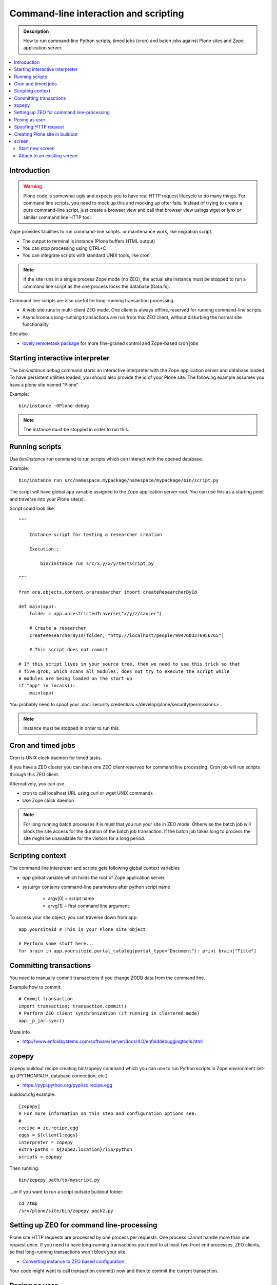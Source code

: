===========================================
 Command-line interaction and scripting
===========================================

.. admonition:: Description

        How to run command-line Python scripts, timed jobs (cron)
        and batch jobs against Plone sites and Zope application server.

.. contents :: :local:

Introduction
------------

.. warning ::

        Plone code is somewhat ugly and expects you to have real HTTP request lifecycle
        to do many things. For command line scripts, you need to mock up this and mocking
        up ofter fails. Instead of trying to create a pure command-line script,
        just create a browser view and call that browser view usings wget or
        lynx or similar command line HTTP tool.

Zope provides facilities to run command-line scripts.
or maintenance work, like migration script.

* The output to terminal is instance (Plone buffers HTML output)

* You can stop processing using CTRL+C

* You can integrate scripts with standard UNIX tools, like cron

.. note::

        If the site runs in a single process Zope mode (no ZEO),
        the actual site instance must be stopped to run a command line
        script as the one process locks the database (Data.fs).

Command line scripts are also useful for long-running transaction processing

* A web site runs in multi-client ZEO mode. One client is always offline,
  reserved for running command-line scripts.

* Asynchronous long-running transactions are run from this ZEO client,
  without disturbing the normal site functionality

See also

* `lovely.remotetask package <https://pypi.python.org/pypi/lovely.remotetask>`_
  for more fine-graned control and Zope-based cron jobs


Starting interactive interpreter
--------------------------------

The *bin/instance debug* command starts an interactive interpreter with the Zope application server and
database loaded. To have persistent utilities loaded, you should also provide the id of your Plone site.
The following example assumes you have a plone site named "Plone"

Example::

        bin/instance -OPlone debug

.. note ::

        The instance must be stopped in order to run this.

Running scripts
---------------

Use *bin/instance run* command to run scripts which can interact
with the opened database.

Example::

	bin/instance run src/namespace.mypackage/namespace/mypackage/bin/script.py

The script will have global ``app`` variable assigned to the Zope application server root.
You can use this as a starting point and traverse into your Plone site(s).

Script could look like::

        """

            Instance script for testing a researcher creation

            Execution::

                bin/instance run src/x.y/x/y/testscript.py

        """

        from ora.objects.content.oraresearcher import createResearcherById

        def main(app):
            folder = app.unrestrictedTraverse("x/y/z/cancer")

            # Create a researcher
            createResearcherById(folder, "http://localhost/people/9947603276956765")

            # This script does not commit

        # If this script lives in your source tree, then we need to use this trick so that
        # five.grok, which scans all modules, does not try to execute the script while
        # modules are being loaded on the start-up
        if "app" in locals():
            main(app)

You probably need to spoof your :doc:`security credentials </develop/plone/security/permissions>`.

.. note ::

        Instance must be stopped in order to run this.

Cron and timed jobs
---------------------

Cron is UNIX clock daemon for timed tasks.

If you have a ZEO cluster you can have one ZEO client reserved for command line
processing. Cron job will run scripts through this ZEO client.

Alternatively, you can use

* cron to call localhost URL using curl or wget UNIX commands

* Use Zope clock daemon

.. note ::

        For long running batch processes it is must that you run your
        site in ZEO mode. Otherwise the batch job will block the site
        access for the duration of the batch job transaction.
        If the batch job takes long to process the site might
        be unavailable for the visitors for a long period.


Scripting context
-----------------

The command line interpreter and scripts gets following global context variables

* *app* global variable which holds the root of Zope application server.

* sys.argv contains command-line parameters after python script name

	* argv[0] = script name

	* arvg[1] = first command line argument


To access your site object, you can traverse down from app::

        app.yoursiteid # This is your Plone site object

        # Perform some stuff here...
        for brain in app.yoursiteid.portal_catalog(portal_type="Document"): print brain["Title"]

Committing transactions
-----------------------

You need to manually commit transactions if you change ZODB data from the command line.

Example how to commit::

        # Commit transaction
        import transaction; transaction.commit()
        # Perform ZEO client synchronization (if running in clustered mode)
        app._p_jar.sync()

More info

* http://www.enfoldsystems.com/software/server/docs/4.0/enfolddebuggingtools.html

zopepy
------

zopepy buildout recipe creating bin/zopepy command which you can use to run Python scripts in Zope environment set-up
(PYTHONPATH, database connection, etc.)

* https://pypi.python.org/pypi/zc.recipe.egg

buildout.cfg example::

	[zopepy]
	# For more information on this step and configuration options see:
	#
	recipe = zc.recipe.egg
	eggs = ${client1:eggs}
	interpreter = zopepy
	extra-paths = ${zope2:location}/lib/python
	scripts = zopepy

Then running::

	bin/zopepy path/to/myscript.py

...or if you want to run a script outside buildout folder::

        cd /tmp
        /srv/plone/site/bin/zopepy pack2.py


Setting up ZEO for command line-processing
------------------------------------------

Plone site HTTP requests are processed by one process per requests.
One process cannot handle more than one request once.
If you need to have long-running transactions you need to at least two front end processes, ZEO clients, so that long-running transactions won't block your site.

* `Converting instance to ZEO based configuration <http://docs.plone.org/4/en/old-reference-manuals/buildout/zope_to_zeo.html>`_

Your code might want to call transaction.commit() now and then to commit the current transaction.

Posing as user
--------------

Zope functionality often assumes you have logged in as certain
user or you are anonymous user. Command-line scripts
do not have user information set by default.

How to set the effective Zope user to a regular user using
:doc:`plone.api context managers </develop/plone.api/docs/env>`::

    from plone import api
    from zope.component.hooks import setSite

    # Sets the current site as the active site
    setSite(app['Plone'])

    # Enable the context manager to switch the user
    with api.env.adopt_user(username="admin"):
        # You're now posing as admin!
        portal.restrictedTraverse("manage_propertiesForm")


Spoofing HTTP request
---------------------

When running from command-line, HTTP request object is not available.
Some Zope code might expect this and you need to spoof the request.

Below is an example command line script which set-ups faux HTTP request
and portal_skins skin layers::

        """

            Command-line script to be run from a ZEO client:


            bin/command-line-client src/yourcode/mirror.py

        """

        import os
        from os import environ
        from StringIO import StringIO
        import logging

        from AccessControl.SecurityManagement import newSecurityManager
        from AccessControl.SecurityManager import setSecurityPolicy
        from Testing.makerequest import makerequest
        from Products.CMFCore.tests.base.security import PermissiveSecurityPolicy, OmnipotentUser

        # Force application logging level to DEBUG and log output to stdout for all loggers
        import sys, logging

        root_logger = logging.getLogger()
        root_logger.setLevel(logging.DEBUG)

        handler = logging.StreamHandler(sys.stdout)
        formatter = logging.Formatter("%(asctime)s - %(name)s - %(levelname)s - %(message)s")
        handler.setFormatter(formatter)
        root_logger.addHandler(handler)

        def spoofRequest(app):
            """
            Make REQUEST variable to be available on the Zope application server.

            This allows acquisition to work properly
            """
            _policy=PermissiveSecurityPolicy()
            _oldpolicy=setSecurityPolicy(_policy)
            newSecurityManager(None, OmnipotentUser().__of__(app.acl_users))
            return makerequest(app)

        # Enable Faux HTTP request object
        app = spoofRequest(app)

        # Get Plone site object from Zope application server root
        site = app.unrestrictedTraverse("yoursiteid")
        site.setupCurrentSkin(app.REQUEST)

        # Call External Method defined in the skins layers
        # Note that native python __getattr__ traversing does not work... you must access things using unrestrictedTraverse()
        # You could also use @@viewname for browserviews
        script = site.unrestrictedTraverse("someScriptName")
        script()



More info

* http://wiki.zope.org/zope2/HowToFakeREQUESTInDebugger

Creating Plone site in buildout
-----------------------------------

You can pre-generate the site from the buildout run.

* https://pypi.python.org/pypi/collective.recipe.plonesite#example

screen
------

screen is an UNIX command to start a virtual terminal. Screen lets processes
run even if your physical terminal becomes disconnected. This effectively
allows you to run long-running command line jobs over a crappy Internet
connection.

Start new screen
=================

Type command::

        screen

If you have sudo'ed to another user you first need to run::

        script /dev/null

* http://dbadump.blogspot.com/2009/04/start-screen-after-sudo-su-to-another.html

Attach to an existing screen
=============================

Type command::

        screen -x



